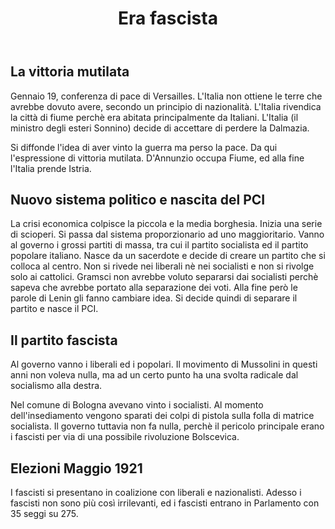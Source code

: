 #+title: Era fascista

** La vittoria mutilata
Gennaio 19, conferenza di pace di Versailles. L'Italia non ottiene le terre che avrebbe dovuto avere, secondo
un principio di nazionalità. L'Italia rivendica la città di fiume perchè era abitata principalmente da Italiani.
L'Italia (il ministro degli esteri Sonnino) decide di accettare di perdere la Dalmazia.

Si diffonde l'idea di aver vinto la guerra ma perso la pace. Da qui l'espressione di vittoria mutilata. D'Annunzio
occupa Fiume, ed alla fine l'Italia prende Istria.

** Nuovo sistema politico e nascita del PCI
La crisi economica colpisce la piccola e la media borghesia. Inizia una serie di scioperi. Si passa dal sistema
proporzionario ad uno maggioritario. Vanno al governo i grossi partiti di massa, tra cui il partito socialista
ed il partito popolare italiano. Nasce da un sacerdote e decide di creare un partito che si colloca al centro.
Non si rivede nei liberali nè nei socialisti e non si rivolge solo ai cattolici. Gramsci non avrebbe voluto separarsi
dai socialisti perchè sapeva che avrebbe portato alla separazione dei voti. Alla fine però le parole di Lenin
gli fanno cambiare idea. Si decide quindi di separare il partito e nasce il PCI.

** Il partito fascista
Al governo vanno i liberali ed i popolari.
Il movimento di Mussolini in questi anni non voleva nulla, ma ad un certo punto ha una svolta radicale dal socialismo alla destra.

Nel comune di Bologna avevano vinto i socialisti. Al momento dell'insediamento vengono sparati dei colpi di pistola sulla folla
di matrice socialista. Il governo tuttavia non fa nulla, perchè il pericolo principale erano i fascisti per via di una
possibile rivoluzione Bolscevica.

** Elezioni Maggio 1921
I fascisti si presentano in coalizione con liberali e nazionalisti. Adesso i fascisti non sono più così irrilevanti, ed i
fascisti entrano in Parlamento con 35 seggi su 275.

